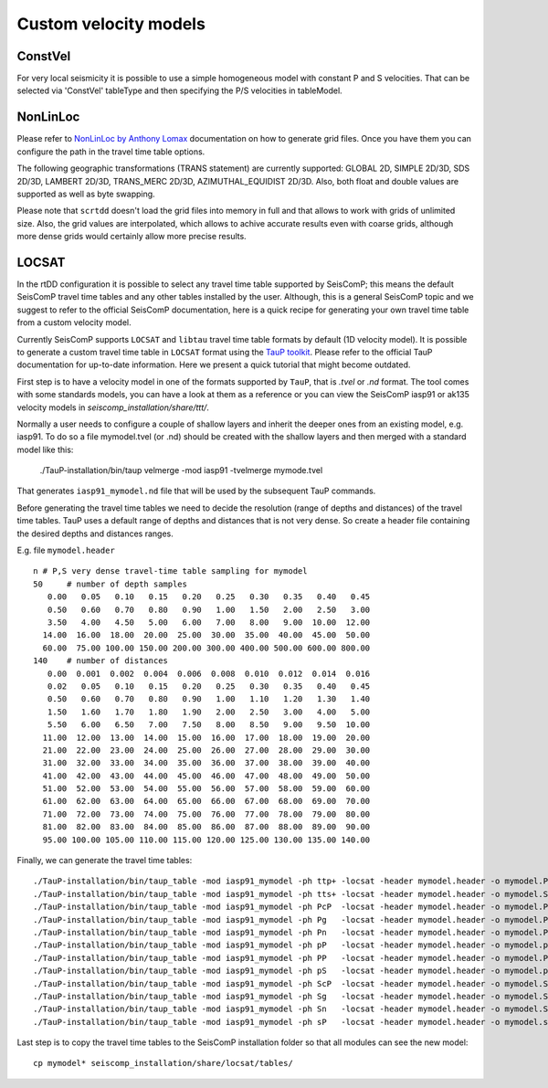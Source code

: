 .. _ttt-label:

Custom velocity models
======================

ConstVel
---------

For very local seismicity it is possible to use a simple homogeneous model with constant P and S velocities. That can be selected via 'ConstVel' tableType and then specifying the P/S velocities in tableModel.

.. image:: media/constvel-ttt.png
   :width: 800


NonLinLoc
---------

Please refer to `NonLinLoc by Anthony Lomax <http://alomax.free.fr/nlloc/>`_ documentation on how to generate grid files. Once you have them you can configure the path in the travel time table options.

The following geographic transformations (TRANS statement) are currently supported: GLOBAL 2D, SIMPLE 2D/3D, SDS 2D/3D, LAMBERT 2D/3D, TRANS_MERC 2D/3D, AZIMUTHAL_EQUIDIST 2D/3D. Also, both float and double values are supported as well as byte swapping.

Please note that ``scrtdd`` doesn't load the grid files into memory in full and that allows to work with grids of unlimited size. Also, the grid values are interpolated, which allows to achive accurate results even with coarse grids, although more dense grids would certainly allow more precise results.

.. image:: media/nll-ttt.png
   :width: 800


LOCSAT
------

In the rtDD configuration it is possible to select any travel time table supported by SeisComP; this means the default SeisComP travel time tables and any other tables installed by the user. Although, this is a general SeisComP topic and we suggest to refer to the official SeisComP documentation, here is a quick recipe for generating your own travel time table from a custom velocity model.

Currently SeisComP supports ``LOCSAT`` and ``libtau`` travel time table formats by default (1D velocity model). It is possible to generate a custom travel time table in ``LOCSAT`` format using the `TauP toolkit <https://www.seis.sc.edu/taup>`_. Please refer to the official TauP documentation for up-to-date information. Here we present a quick tutorial that might become outdated.

First step is to have a velocity model in one of the formats supported by ``TauP``, that is `.tvel` or `.nd` format. The tool comes with some standards models, you can have a look at them as a reference or you can view the SeisComP iasp91 or ak135 velocity models in `seiscomp_installation/share/ttt/`.

Normally a user needs to configure a couple of shallow layers and inherit the deeper ones from an existing model, e.g. iasp91. To do so a file mymodel.tvel (or .nd) should be created with the shallow layers and then merged with a standard model like this:

    ./TauP-installation/bin/taup velmerge -mod iasp91 -tvelmerge mymode.tvel

That generates ``iasp91_mymodel.nd`` file that will be used by the subsequent TauP commands.

Before generating the travel time tables we need to decide the resolution (range of depths and distances) of the travel time tables. TauP uses a default range of depths and distances that is not very dense. So create a header file containing the desired depths and distances ranges.

E.g. file ``mymodel.header`` ::

    n # P,S very dense travel-time table sampling for mymodel
    50     # number of depth samples
       0.00   0.05   0.10   0.15   0.20   0.25   0.30   0.35   0.40   0.45
       0.50   0.60   0.70   0.80   0.90   1.00   1.50   2.00   2.50   3.00
       3.50   4.00   4.50   5.00   6.00   7.00   8.00   9.00  10.00  12.00
      14.00  16.00  18.00  20.00  25.00  30.00  35.00  40.00  45.00  50.00
      60.00  75.00 100.00 150.00 200.00 300.00 400.00 500.00 600.00 800.00
    140    # number of distances
       0.00  0.001  0.002  0.004  0.006  0.008  0.010  0.012  0.014  0.016
       0.02   0.05   0.10   0.15   0.20   0.25   0.30   0.35   0.40   0.45
       0.50   0.60   0.70   0.80   0.90   1.00   1.10   1.20   1.30   1.40
       1.50   1.60   1.70   1.80   1.90   2.00   2.50   3.00   4.00   5.00
       5.50   6.00   6.50   7.00   7.50   8.00   8.50   9.00   9.50  10.00
      11.00  12.00  13.00  14.00  15.00  16.00  17.00  18.00  19.00  20.00
      21.00  22.00  23.00  24.00  25.00  26.00  27.00  28.00  29.00  30.00
      31.00  32.00  33.00  34.00  35.00  36.00  37.00  38.00  39.00  40.00
      41.00  42.00  43.00  44.00  45.00  46.00  47.00  48.00  49.00  50.00
      51.00  52.00  53.00  54.00  55.00  56.00  57.00  58.00  59.00  60.00
      61.00  62.00  63.00  64.00  65.00  66.00  67.00  68.00  69.00  70.00
      71.00  72.00  73.00  74.00  75.00  76.00  77.00  78.00  79.00  80.00
      81.00  82.00  83.00  84.00  85.00  86.00  87.00  88.00  89.00  90.00
      95.00 100.00 105.00 110.00 115.00 120.00 125.00 130.00 135.00 140.00


Finally, we can generate the travel time tables::

    ./TauP-installation/bin/taup_table -mod iasp91_mymodel -ph ttp+ -locsat -header mymodel.header -o mymodel.P
    ./TauP-installation/bin/taup_table -mod iasp91_mymodel -ph tts+ -locsat -header mymodel.header -o mymodel.S
    ./TauP-installation/bin/taup_table -mod iasp91_mymodel -ph PcP  -locsat -header mymodel.header -o mymodel.PcP
    ./TauP-installation/bin/taup_table -mod iasp91_mymodel -ph Pg   -locsat -header mymodel.header -o mymodel.Pg
    ./TauP-installation/bin/taup_table -mod iasp91_mymodel -ph Pn   -locsat -header mymodel.header -o mymodel.Pn
    ./TauP-installation/bin/taup_table -mod iasp91_mymodel -ph pP   -locsat -header mymodel.header -o mymodel.pP
    ./TauP-installation/bin/taup_table -mod iasp91_mymodel -ph PP   -locsat -header mymodel.header -o mymodel.PP
    ./TauP-installation/bin/taup_table -mod iasp91_mymodel -ph pS   -locsat -header mymodel.header -o mymodel.pS
    ./TauP-installation/bin/taup_table -mod iasp91_mymodel -ph ScP  -locsat -header mymodel.header -o mymodel.ScP
    ./TauP-installation/bin/taup_table -mod iasp91_mymodel -ph Sg   -locsat -header mymodel.header -o mymodel.Sg
    ./TauP-installation/bin/taup_table -mod iasp91_mymodel -ph Sn   -locsat -header mymodel.header -o mymodel.Sn
    ./TauP-installation/bin/taup_table -mod iasp91_mymodel -ph sP   -locsat -header mymodel.header -o mymodel.sP

Last step is to copy the travel time tables to the SeisComP installation folder so that all modules can see the new model::

    cp mymodel* seiscomp_installation/share/locsat/tables/

.. image:: media/locsat-ttt.png
   :align: center

